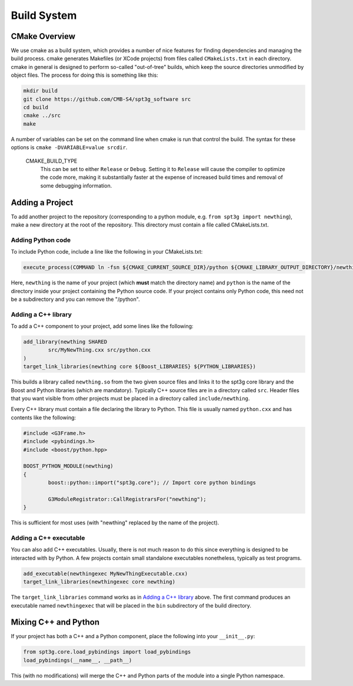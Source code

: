 Build System
------------

CMake Overview
==============

We use cmake as a build system, which provides a number of nice features for finding dependencies and managing the build process. cmake generates Makefiles (or XCode projects) from files called ``CMakeLists.txt`` in each directory. cmake in general is designed to perform so-called "out-of-tree" builds, which keep the source directories unmodified by object files. The process for doing this is something like this:

.. code-block:: sh

	mkdir build
	git clone https://github.com/CMB-S4/spt3g_software src
	cd build
	cmake ../src
	make

A number of variables can be set on the command line when cmake is run that control the build. The syntax for these options is ``cmake -DVARIABLE=value srcdir``.

  CMAKE_BUILD_TYPE
    This can be set to either ``Release`` or ``Debug``. Setting it to ``Release`` will cause the compiler to optimize the code more, making it substantially faster at the expense of increased build times and removal of some debugging information.

Adding a Project
================

To add another project to the repository (corresponding to a python module, e.g. ``from spt3g import newthing``), make a new directory at the root of the repository. This directory must contain a file called CMakeLists.txt.

Adding Python code
~~~~~~~~~~~~~~~~~~

To include Python code, include a line like the following in your CMakeLists.txt:

.. code-block:: cmake 

	execute_process(COMMAND ln -fsn ${CMAKE_CURRENT_SOURCE_DIR}/python ${CMAKE_LIBRARY_OUTPUT_DIRECTORY}/newthing)

Here, ``newthing`` is the name of your project (which **must** match the directory name) and ``python`` is the name of the directory inside your project containing the Python source code. If your project contains only Python code, this need not be a subdirectory and you can remove the "/python".

Adding a C++ library
~~~~~~~~~~~~~~~~~~~~

To add a C++ component to your project, add some lines like the following:

.. code-block:: cmake

	add_library(newthing SHARED
		src/MyNewThing.cxx src/python.cxx
	)
	target_link_libraries(newthing core ${Boost_LIBRARIES} ${PYTHON_LIBRARIES})

This builds a library called ``newthing.so`` from the two given source files and links it to the spt3g core library and the Boost and Python libraries (which are mandatory). Typically C++ source files are in a directory called ``src``. Header files that you want visible from other projects must be placed in a directory called ``include/newthing``.

Every C++ library must contain a file declaring the library to Python. This file is usually named ``python.cxx`` and has contents like the following:

.. code-block:: c++

	#include <G3Frame.h>
	#include <pybindings.h>
	#include <boost/python.hpp>

	BOOST_PYTHON_MODULE(newthing)
	{
		boost::python::import("spt3g.core"); // Import core python bindings

		G3ModuleRegistrator::CallRegistrarsFor("newthing");
	}

This is sufficient for most uses (with "newthing" replaced by the name of the project).

Adding a C++ executable
~~~~~~~~~~~~~~~~~~~~~~~

You can also add C++ executables. Usually, there is not much reason to do this since everything is designed to be interacted with by Python. A few projects contain small standalone executables nonetheless, typically as test programs.

.. code-block:: cmake

	add_executable(newthingexec MyNewThingExecutable.cxx)
	target_link_libraries(newthingexec core newthing)

The ``target_link_libraries`` command works as in `Adding a C++ library`_ above. The first command produces an executable named ``newthingexec`` that will be placed in the ``bin`` subdirectory of the build directory.

Mixing C++ and Python
=====================

If your project has both a C++ and a Python component, place the following into your ``__init__.py``:

.. code-block:: python

	from spt3g.core.load_pybindings import load_pybindings
	load_pybindings(__name__, __path__)

This (with no modifications) will merge the C++ and Python parts of the module into a single Python namespace.

